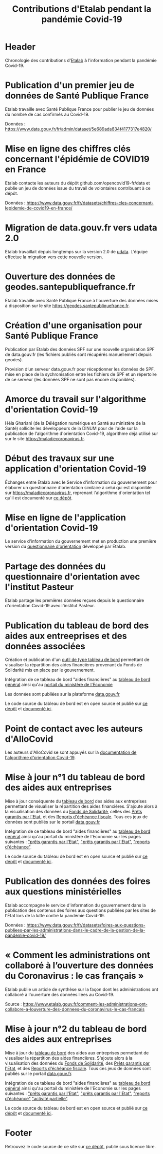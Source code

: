 #+title: Contributions d'Etalab pendant la pandémie Covid-19
#+lang: fr
# #+description: Contributions d'Etalab pendant la pandémie Covid-19

* Header

# The Header section has to be named "Header".

Chronologie des contributions d'[[https://www.etalab.gouv.fr/][Etalab]] à l'information pendant la
pandémie Covid-19.

* Publication d'un premier jeu de données de Santé Publique France
  :PROPERTIES:
  :data-category: Données
  :icon-color: green
  :fa-icon: fa-plus
  :date: <2020-03-10 mar.>
  :END:

Etalab travaille avec Santé Publique France pour publier le jeu de
données du nombre de cas confirmés au Covid-19.

Données : https://www.data.gouv.fr/fr/admin/dataset/5e689ada634f4177317e4820/

* Mise en ligne des chiffres clés concernant l'épidémie de COVID19 en France
  :PROPERTIES:
  :data-category: Données
  :icon-color: green
  :fa-icon: fa-plus
  :date: <2020-03-12 jeu.>
  :END:

Etalab contacte les auteurs du dépôt github.com/opencovid19-fr/data et
publie un jeu de données issue du travail de volontaires contribuant à
ce dépôt.

Données : https://www.data.gouv.fr/fr/datasets/chiffres-cles-concernant-lepidemie-de-covid19-en-france/

* Migration de data.gouv.fr vers udata 2.0
  :PROPERTIES:
  :data-category: Infrastructure
  :icon-color: green
  :fa-icon: fa-plus
  :date: <2020-03-16 lun.>
  :END:

Etalab travaillait depuis longtemps sur la version 2.0 de [[https://github.com/opendatateam/udata][udata]].
L'équipe effectue la migration vers cette nouvelle version.

* Ouverture des données de geodes.santepubliquefrance.fr
  :PROPERTIES:
  :data-category: Infrastructure
  :icon-color: green
  :fa-icon: fa-plus
  :date: <2020-03-18 mer.>
  :END:

Etalab travaille avec Santé Publique France à l'ouverture des données
mises à disposition sur le site https://geodes.santepubliquefrance.fr.

* Création d'une organisation pour Santé Publique France
  :PROPERTIES:
  :data-category: Infrastructure
  :icon-color: green
  :fa-icon: fa-plus
  :date: <2020-03-19 jeu.>
  :END:

Publication par Etalab des données SPF sur une nouvelle organisation
SPF de data.gouv.fr (les fichiers publiés sont récupérés manuellement
depuis geodes).

Provision d’un serveur data.gouv.fr pour réceptionner les données de
SPF, mise en place de la sychronisation entre les fichiers de SPF et
un répertoire de ce serveur (les données SPF ne sont pas encore
disponibles).

* Amorce du travail sur l'algorithme d'orientation Covid-19
  :PROPERTIES:
  :data-category: Algorithmes
  :icon-color: green
  :fa-icon: fa-plus
  :image-src: https://raw.githubusercontent.com/Delegation-numerique-en-sante/covid19-algorithme-orientation/master/demonstrateur.png
  :image-caption: Capture d'écran du démonstration de l'algorithme d'orientation Covid-19
  :date: <2020-03-20 ven.>
  :END:

Héla Ghariani (de la Délégation numérique en Santé au ministère de la
Santé) sollicite les développeurs de la DINUM pour de l'aide sur la
publication de l'algorithme d'orientation Covid-19, algorithme déjà
utilisé sur sur le site https://maladiecoronavirus.fr.

* Début des travaux sur une application d'orientation Covid-19
  :PROPERTIES:
  :data-category: Applications
  :icon-color: green
  :fa-icon: fa-plus
  :date: <2020-03-31 mar.>
  :END:

Échanges entre Etalab avec le Service d'information du gouvernement
pour élaborer un questionnaire d'orientation similaire à celui qui est
disponible sur https://maladiecoronavirus.fr, reprenant l'algorithme
d'orientation tel qu'il est documenté sur [[https://github.com/Delegation-numerique-en-sante/covid19-algorithme-orientation][ce dépôt]].

* Mise en ligne de l'application d'orientation Covid-19
  :PROPERTIES:
  :data-category: Applications
  :icon-color: green
  :fa-icon: fa-plus
  :image-src: https://raw.githubusercontent.com/etalab/covid19-timeline/master/docs/img/questionnaire-orientation.png
  :image-caption: Page d'accueil du questionnaire d'orientation Covid-19
  :date: <2020-04-08 mer.>
  :END:

Le service d'information du gouvernement met en production une
première version du [[https://www.gouvernement.fr/info-coronavirus/orientation-medicale][questionnaire d'orientation]] développé par Etalab.

* Partage des données du questionnaire d'orientation avec l'institut Pasteur
  :PROPERTIES:
  :data-category: Données
  :icon-color: green
  :fa-icon: fa-plus
  :date: <2020-04-13 lun.>
  :END:

Etalab partage les premières données reçues depuis le questionnaire
d'orientation Covid-19 avec l'institut Pasteur.

* Publication du tableau de bord des aides aux entreeprises et des données associées
  :PROPERTIES:
  :data-category: Applications
  :icon-color: green
  :fa-icon: fa-plus
  :image-src: https://raw.githubusercontent.com/etalab/covid19-timeline/master/docs/img/tbd-entreprises.png
  :image-caption: Page d'accueil du tableau de bord entreprises
  :date: <2020-04-20 lun.>
  :END:

Création et publication d'un [[https://www.economie.gouv.fr/covid19-soutien-entreprises/aides-versees-fonds-solidarite][outil de type tableau de bord]]
permettant de visualiser la répartition des aides financières 
provenant du Fonds de Solidarité mis en place par le gouvernement.

Intégration de ce tableau de bord "aides financières" au [[https://dashboard.covid19.data.gouv.fr/aides-entreprises?location=FRA][tableau de bord général]]
ainsi qu'au [[https://www.economie.gouv.fr/covid19-soutien-entreprises/aides-versees-fonds-solidarite][portail du ministère de l'Economie]]

Les données sont publiées sur la plateforme 
[[https://www.data.gouv.fr/fr/datasets/donnees-relatives-au-fonds-de-solidarite-mis-en-place-dans-le-cadre-de-lepidemie-de-covid-19/][data.gouv.fr]]

Le code source du tableau de bord est en open source et publié sur [[https://github.com/etalab/dashboard-aides-entreprises][ce dépôt]]
et [[https://etalab.github.io/dashboard-aides-entreprises/][documenté ici]]. 

* Point de contact avec les auteurs d'AlloCovid
  :PROPERTIES:
  :data-category: Algorithmes
  :icon-color: green
  :fa-icon: fa-plus
  :date: <2020-04-28 mar.>
  :END:

Les auteurs d'AlloCovid se sont appuyés sur la [[https://github.com/Delegation-numerique-en-sante/covid19-algorithme-orientation][documentation de
l'algorithme d'orientation Covid-19]].

* Mise à jour n°1 du tableau de bord des aides aux entreprises
  :PROPERTIES:
  :data-category: Applications
  :icon-color: green
  :fa-icon: fa-plus
  :image-src: https://raw.githubusercontent.com/etalab/covid19-timeline/master/docs/img/tbd-entreprises.png
  :image-caption: Page d'accueil du tableau de bord entreprises
  :date: <2020-05-13 mer.>
  :END:

Mise à jour conséquente du [[https://www.economie.gouv.fr/covid19-soutien-entreprises/aides-versees-fonds-solidarite][tableau de bord]] des aides aux entreprises
permettant de visualiser la répartition des aides financières.
S'ajoute alors à la visualisation des données du [[https://www.data.gouv.fr/fr/datasets/donnees-relatives-au-fonds-de-solidarite-mis-en-place-dans-le-cadre-de-lepidemie-de-covid-19/][Fonds de Solidarité]],
celles des [[https://www.data.gouv.fr/fr/datasets/donnees-relatives-aux-prets-garantis-par-letat-dans-le-cadre-de-lepidemie-de-covid-19/][Prêts garantis par l'Etat]], et des [[https://www.data.gouv.fr/fr/datasets/donnees-relatives-aux-reports-decheances-fiscales-accordes-dans-le-cadre-de-lepidemie-de-covid-19/][Reports d'échéance
fiscale]].  Tous ces jeux de données sont publiés sur le portail
[[https://data.gouv.fr][data.gouv.fr]]

Intégration de ce tableau de bord "aides financières" au [[https://dashboard.covid19.data.gouv.fr/aides-entreprises?location=FRA][tableau de
bord général]] ainsi qu'au portail du ministère de l'Economie sur les
pages suivantes : [[https://www.economie.gouv.fr/covid19-soutien-entreprises/aides-versees-fonds-solidarite#]["prêts garantis par l'Etat"]], [[https://www.economie.gouv.fr/covid19-soutien-entreprises/aides-versees-pge#]["prêts garantis par
l'Etat"]], [[https://www.economie.gouv.fr/covid19-soutien-entreprises/aides-report-echeances#]["reports d'échéance"]].

Le code source du tableau de bord est en open source et publié sur [[https://github.com/etalab/dashboard-aides-entreprises][ce
dépôt]] et [[https://etalab.github.io/dashboard-aides-entreprises/][documenté ici]].

* Publication des données des foires aux questions ministérielles
  :PROPERTIES:
  :data-category: Données
  :icon-color: green
  :fa-icon: fa-plus
  :date: <2020-06-09 mar.>
  :END:

Etalab accompagne le service d'information du gouvernement dans la
publication des contenus des foires aux questions publiées par les
sites de l'État lors de la lutte contre la pandémie Covid-19.

Données : https://www.data.gouv.fr/fr/datasets/foires-aux-questions-publiees-par-les-administrations-dans-le-cadre-de-la-gestion-de-la-pandemie-covid-19/

* « Comment les administrations ont collaboré à l’ouverture des données du Coronavirus : le cas français »
  :PROPERTIES:
  :data-category: Publications
  :icon-color: green
  :fa-icon: fa-plus
  :date: <2020-06-09 mar.>
  :END:

Etalab publie un article de synthèse sur la façon dont les
administrations ont collaboré à l'ouverture des données liées au
Covid-19.

Source : https://www.etalab.gouv.fr/comment-les-administrations-ont-collabore-a-louverture-des-donnees-du-coronavirus-le-cas-francais

* Mise à jour n°2 du tableau de bord des aides aux entreprises
  :PROPERTIES:
  :data-category: Applications
  :icon-color: green
  :fa-icon: fa-plus
  :image-src: https://raw.githubusercontent.com/etalab/covid19-timeline/master/docs/img/tbd-entreprises.png
  :image-caption: Page d'accueil du tableau de bord entreprises
  :date: <2020-06-12 mer.>
  :END:

Mise à jour du [[https://aides-entreprises.data.gouv.fr/][tableau de bord]] des aides aux entreprises permettant de
visualiser la répartition des aides financières.  S'ajoute alors à la
visualisation des données du [[https://www.data.gouv.fr/fr/datasets/donnees-relatives-au-fonds-de-solidarite-mis-en-place-dans-le-cadre-de-lepidemie-de-covid-19/][Fonds de Solidarité]], des [[https://www.data.gouv.fr/fr/datasets/donnees-relatives-aux-prets-garantis-par-letat-dans-le-cadre-de-lepidemie-de-covid-19/][Prêts garantis
par l'Etat]], et des [[https://www.data.gouv.fr/fr/datasets/donnees-relatives-aux-reports-decheances-fiscales-accordes-dans-le-cadre-de-lepidemie-de-covid-19/][Reports d'échéance fiscale]].  Tous ces jeux de
données sont publiés sur le portail [[https://www.data.gouv.fr/fr/datasets/donnees-relatives-au-dispositif-dactivite-partielle-mis-en-oeuvre-dans-le-cadre-de-lepidemie-de-covid-19/][data.gouv.fr]].

Intégration de ce tableau de bord "aides financières" au [[https://dashboard.covid19.data.gouv.fr/aides-entreprises?location=FRA][tableau de
bord général]] ainsi qu'au portail du ministère de l'Economie sur les
pages suivantes : [[https://www.economie.gouv.fr/covid19-soutien-entreprises/aides-versees-fonds-solidarite#]["prêts garantis par l'Etat"]], [[https://www.economie.gouv.fr/covid19-soutien-entreprises/aides-versees-pge#]["prêts garantis par
l'Etat"]], [[https://www.economie.gouv.fr/covid19-soutien-entreprises/aides-report-echeances#]["reports d'échéance"]] [[https://www.economie.gouv.fr/covid19-soutien-entreprises/activite-partielle#]["activité partielle"]].

Le code source du tableau de bord est en open source et publié sur [[https://github.com/etalab/dashboard-aides-entreprises][ce
dépôt]] et [[https://etalab.github.io/dashboard-aides-entreprises/][documenté ici]].

* Footer

Retrouvez le code source de ce site sur [[https://github.com/etalab/covid19-timeline][ce dépôt]], publié sous licence libre.

# The Footer section has to be named "Footer".
